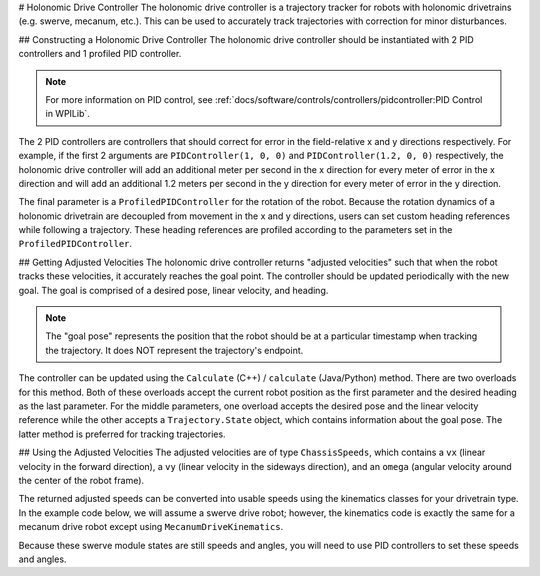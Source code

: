 # Holonomic Drive Controller
The holonomic drive controller is a trajectory tracker for robots with holonomic drivetrains (e.g. swerve, mecanum, etc.). This can be used to accurately track trajectories with correction for minor disturbances.

## Constructing a Holonomic Drive Controller
The holonomic drive controller should be instantiated with 2 PID controllers and 1 profiled PID controller.

.. note:: For more information on PID control, see :ref:`docs/software/controls/controllers/pidcontroller:PID Control in WPILib`.

The 2 PID controllers are controllers that should correct for error in the field-relative x and y directions respectively. For example, if the first 2 arguments are ``PIDController(1, 0, 0)`` and ``PIDController(1.2, 0, 0)`` respectively, the holonomic drive controller will add an additional meter per second in the x direction for every meter of error in the x direction and will add an additional 1.2 meters per second in the y direction for every meter of error in the y direction.

The final parameter is a ``ProfiledPIDController`` for the rotation of the robot. Because the rotation dynamics of a holonomic drivetrain are decoupled from movement in the x and y directions, users can set custom heading references while following a trajectory. These heading references are profiled according to the parameters set in the ``ProfiledPIDController``.

.. tab-set-code::
   ```java
   var controller = new HolonomicDriveController(
     new PIDController(1, 0, 0), new PIDController(1, 0, 0),
     new ProfiledPIDController(1, 0, 0,
       new TrapezoidProfile.Constraints(6.28, 3.14)));
   // Here, our rotation profile constraints were a max velocity
   // of 1 rotation per second and a max acceleration of 180 degrees
   // per second squared.
   ```

   ```c++
   frc::HolonomicDriveController controller{
     frc::PIDController{1, 0, 0}, frc::PIDController{1, 0, 0},
     frc::ProfiledPIDController<units::radian>{
       1, 0, 0, frc::TrapezoidProfile<units::radian>::Constraints{
         6.28_rad_per_s, 3.14_rad_per_s / 1_s}}};
   // Here, our rotation profile constraints were a max velocity
   // of 1 rotation per second and a max acceleration of 180 degrees
   // per second squared.
   ```

   ```python
   from wpimath.controller import (
      HolonomicDriveController,
      PIDController,
      ProfiledPIDControllerRadians,
   )
   from wpimath.trajectory import TrapezoidProfileRadians
   controller = HolonomicDriveController(
      PIDController(1, 0, 0),
      PIDController(1, 0, 0),
      ProfiledPIDControllerRadians(
         1, 0, 0, TrapezoidProfileRadians.Constraints(6.28, 3.14)
      ),
   )
   # Here, our rotation profile constraints were a max velocity
   # of 1 rotation per second and a max acceleration of 180 degrees
   # per second squared.
   ```

## Getting Adjusted Velocities
The holonomic drive controller returns "adjusted velocities" such that when the robot tracks these velocities, it accurately reaches the goal point. The controller should be updated periodically with the new goal. The goal is comprised of a desired pose, linear velocity, and heading.

.. note:: The "goal pose" represents the position that the robot should be at a particular timestamp when tracking the trajectory. It does NOT represent the trajectory's endpoint.

The controller can be updated using the ``Calculate`` (C++) / ``calculate`` (Java/Python) method. There are two overloads for this method. Both of these overloads accept the current robot position as the first parameter and the desired heading as the last parameter. For the middle parameters, one overload accepts the desired pose and the linear velocity reference while the other accepts a ``Trajectory.State`` object, which contains information about the goal pose. The latter method is preferred for tracking trajectories.

.. tab-set-code::
   ```java
   // Sample the trajectory at 3.4 seconds from the beginning.
   Trajectory.State goal = trajectory.sample(3.4);
   // Get the adjusted speeds. Here, we want the robot to be facing
   // 70 degrees (in the field-relative coordinate system).
   ChassisSpeeds adjustedSpeeds = controller.calculate(
     currentRobotPose, goal, Rotation2d.fromDegrees(70.0));
   ```

   ```c++
   // Sample the trajectoty at 3.4 seconds from the beginning.
   const auto goal = trajectory.Sample(3.4_s);
   // Get the adjusted speeds. Here, we want the robot to be facing
   // 70 degrees (in the field-relative coordinate system).
   const auto adjustedSpeeds = controller.Calculate(
     currentRobotPose, goal, 70_deg);
   ```

   ```python
   from wpimath.geometry import Rotation2d
   # Sample the trajectory at 3.4 seconds from the beginning.
   goal = trajectory.sample(3.4)
   # Get the adjusted speeds. Here, we want the robot to be facing
   # 70 degrees (in the field-relative coordinate system).
   adjustedSpeeds = controller.calculate(
      currentRobotPose, goal, Rotation2d.fromDegrees(70.0)
   )
   ```

## Using the Adjusted Velocities
The adjusted velocities are of type ``ChassisSpeeds``, which contains a ``vx`` (linear velocity in the forward direction), a ``vy`` (linear velocity in the sideways direction), and an ``omega`` (angular velocity around the center of the robot frame).

The returned adjusted speeds can be converted into usable speeds using the kinematics classes for your drivetrain type. In the example code below, we will assume a swerve drive robot; however, the kinematics code is exactly the same for a mecanum drive robot except using ``MecanumDriveKinematics``.

.. tab-set-code::
   ```java
   SwerveModuleState[] moduleStates = kinematics.toSwerveModuleStates(adjustedSpeeds);
   SwerveModuleState frontLeft = moduleStates[0];
   SwerveModuleState frontRight = moduleStates[1];
   SwerveModuleState backLeft = moduleStates[2];
   SwerveModuleState backRight = moduleStates[3];
   ```

   ```c++
   auto [fl, fr, bl, br] = kinematics.ToSwerveModuleStates(adjustedSpeeds);
   ```

   ```python
   fl, fr, bl, br = kinematics.toSwerveModuleStates(adjustedSpeeds)
   ```

Because these swerve module states are still speeds and angles, you will need to use PID controllers to set these speeds and angles.
